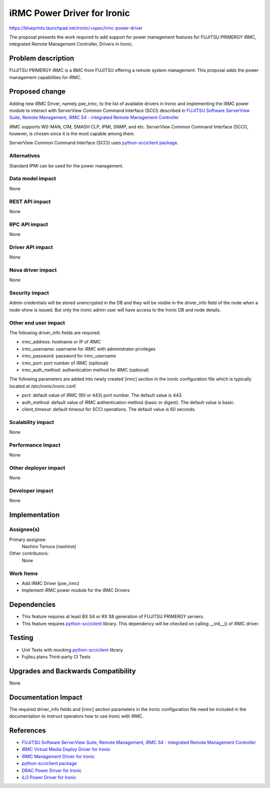 ..
 This work is licensed under a Creative Commons Attribution 3.0 Unported
 License.

 http://creativecommons.org/licenses/by/3.0/legalcode

============================
iRMC Power Driver for Ironic
============================

https://blueprints.launchpad.net/ironic/+spec/irmc-power-driver

The proposal presents the work required to add support for power
management features for FUJITSU PRIMERGY iRMC, integrated Remote
Management Controller, Drivers in Ironic.


Problem description
===================
FUJITSU PRIMERGY iRMC is a BMC from FUJITSU offering a remote system
management. This proposal adds the power management capabilities for
iRMC.

Proposed change
===============
Adding new iRMC Driver, namely pxe_irmc, to the list of available
drivers in Ironic and implementing the iRMC power module to interact
with ServerView Common Command Interface (SCCI) described in `FUJITSU Software ServerView Suite, Remote Management, iRMC S4 -   integrated Remote Management Controller <http://manuals.ts.fujitsu.com/file/11470/irmc-s4-ug-en.pdf>`_

iRMC supports WS-MAN, CIM, SMASH CLP, IPMI, SNMP, and etc. ServerView
Common Command Interface (SCCI), however, is chosen since it is the
most capable among them.

ServerView Common Command Interface (SCCI) uses
`python-scciclient package <https://pypi.python.org/pypi/python-scciclient>`_.


Alternatives
------------
Standard IPMI can be used for the power management.

Data model impact
-----------------
None

REST API impact
---------------
None

RPC API impact
--------------
None

Driver API impact
-----------------
None

Nova driver impact
------------------
None


Security impact
---------------
Admin credentials will be stored unencrypted in the DB and they will
be visible in the driver_info field of the node when a node-show is
issued. But only the ironic admin user will have access to the Ironic
DB and node details.

Other end user impact
---------------------
The following driver_info fields are required:

* irmc_address: hostname or IP of iRMC
* irmc_username: username for iRMC with administrator privileges
* irmc_password: password for irmc_username
* irmc_port: port number of iRMC (optional)
* irmc_auth_method: authentication method for iRMC (optional)

The following parameters are added into newly created [irmc] section
in the ironic configuration file which is typically located at
/etc/ironic/ironic.conf.

* port: default value of iRMC (80 or 443) port number. The default
  value is 443.
* auth_method: default value of iRMC authentication method (basic or
  digest). The default value is basic.
* client_timeout: default timeout for SCCI operations. The default
  value is 60 seconds.

Scalability impact
------------------
None

Performance Impact
------------------
None

Other deployer impact
---------------------
None

Developer impact
----------------
None

Implementation
==============

Assignee(s)
-----------

Primary assignee:
  Naohiro Tamura (naohirot)

Other contributors:
  None

Work Items
----------
* Add iRMC Driver (pxe_irmc)

* Implement iRMC power module for the iRMC Drivers

Dependencies
============
* This feature requires at least BX S4 or RX S8 generation of FUJITSU
  PRIMERGY servers.

* This feature requires `python-scciclient <https://pypi.python.org/pypi/python-scciclient>`_ library.
  This dependency will be checked on calling __init__() of iRMC driver.

Testing
=======
* Unit Tests with mocking `python-scciclient <https://pypi.python.org/pypi/python-scciclient>`_ library.

* Fujitsu plans Third-party CI Tests

Upgrades and Backwards Compatibility
====================================
None

Documentation Impact
====================
The required driver_info fields and [irmc] section parameters in the
ironic configuration file need be included in the documentation to
instruct operators how to use Ironic with iRMC.

References
==========
* `FUJITSU Software ServerView Suite, Remote Management, iRMC S4 -   integrated Remote Management Controller <http://manuals.ts.fujitsu.com/file/11470/irmc-s4-ug-en.pdf>`_

* `iRMC Virtual Media Deploy Driver for Ironic <https://github.com/openstack/ironic-specs/tree/master/specs/kilo/irmc-deploy-driver.rst>`_

* `iRMC Management Driver for Ironic <https://github.com/openstack/ironic-specs/tree/master/specs/kilo/irmc-management-driver.rst>`_

* `python-scciclient package <https://pypi.python.org/pypi/python-scciclient>`_

* `DRAC Power Driver for Ironic <https://github.com/openstack/ironic-specs/blob/master/specs/juno/drac-power-driver.rst>`_

* `iLO Power Driver for Ironic <https://github.com/openstack/ironic-specs/blob/master/specs/juno/ironic-ilo-power-driver.rst>`_
